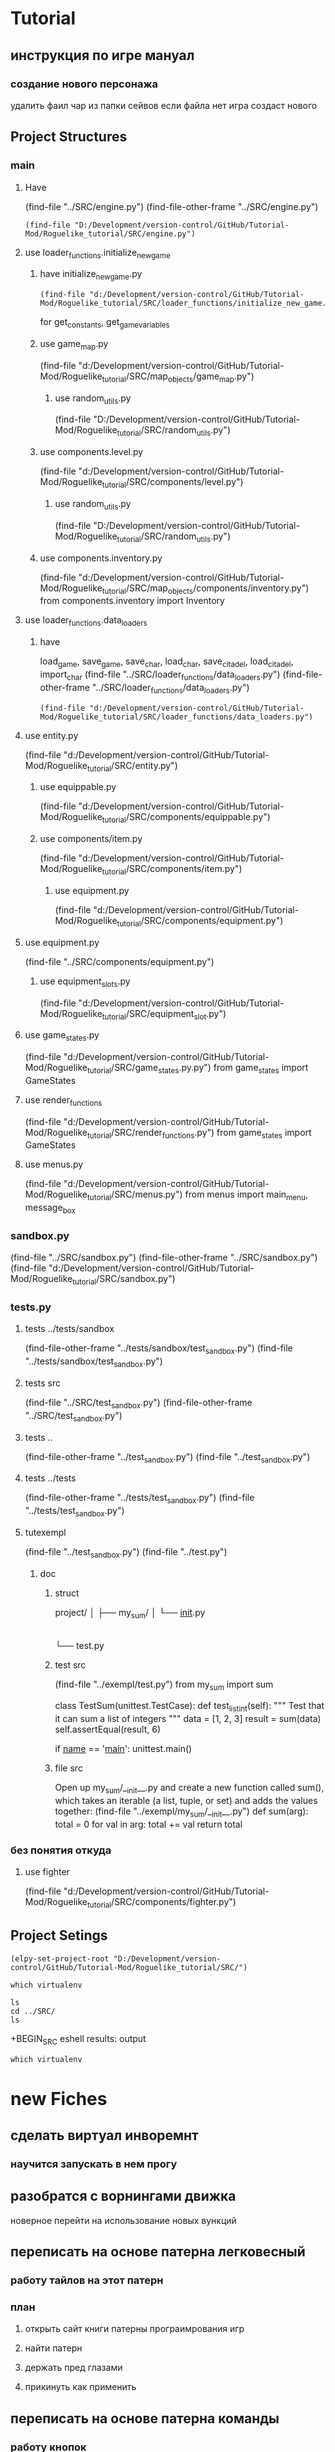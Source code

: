 * Tutorial
** инструкция по игре мануал 
*** создание нового персонажа
	удалить фаил
	чар из папки сейвов
если файла  нет игра создаст нового
** Project Structures
*** main
**** Have
(find-file "../SRC/engine.py")
(find-file-other-frame "../SRC/engine.py")
#+BEGIN_SRC elisp
(find-file "D:/Development/version-control/GitHub/Tutorial-Mod/Roguelike_tutorial/SRC/engine.py")
#+END_SRC
**** use loader_functions.initialize_new_game 
***** have initialize_new_game.py
#+BEGIN_SRC elisp
(find-file "d:/Development/version-control/GitHub/Tutorial-Mod/Roguelike_tutorial/SRC/loader_functions/initialize_new_game.py")
#+END_SRC
for get_constants, get_game_variables
***** use game_map.py
 (find-file "d:/Development/version-control/GitHub/Tutorial-Mod/Roguelike_tutorial/SRC/map_objects/game_map.py")
****** use random_utils.py 
 (find-file "D:/Development/version-control/GitHub/Tutorial-Mod/Roguelike_tutorial/SRC/random_utils.py")
***** use components.level.py
 (find-file "d:/Development/version-control/GitHub/Tutorial-Mod/Roguelike_tutorial/SRC/components/level.py")
****** use random_utils.py 
 (find-file "D:/Development/version-control/GitHub/Tutorial-Mod/Roguelike_tutorial/SRC/random_utils.py")
***** use components.inventory.py
 (find-file "d:/Development/version-control/GitHub/Tutorial-Mod/Roguelike_tutorial/SRC/map_objects/components/inventory.py")
from components.inventory import Inventory
**** use loader_functions.data_loaders 
***** have 
 load_game, save_game, save_char, load_char, save_citadel, load_citadel, import_char
 (find-file "../SRC/loader_functions/data_loaders.py")
 (find-file-other-frame "../SRC/loader_functions/data_loaders.py")
 #+BEGIN_SRC elisp
 (find-file "d:/Development/version-control/GitHub/Tutorial-Mod/Roguelike_tutorial/SRC/loader_functions/data_loaders.py")
 #+END_SRC
**** use entity.py
(find-file "d:/Development/version-control/GitHub/Tutorial-Mod/Roguelike_tutorial/SRC/entity.py")
***** use equippable.py
(find-file "d:/Development/version-control/GitHub/Tutorial-Mod/Roguelike_tutorial/SRC/components/equippable.py")
***** use components/item.py
(find-file "d:/Development/version-control/GitHub/Tutorial-Mod/Roguelike_tutorial/SRC/components/item.py")
****** use equipment.py
  (find-file "d:/Development/version-control/GitHub/Tutorial-Mod/Roguelike_tutorial/SRC/components/equipment.py")
**** use equipment.py
(find-file "../SRC/components/equipment.py")
***** use equipment_slots.py
(find-file "d:/Development/version-control/GitHub/Tutorial-Mod/Roguelike_tutorial/SRC/equipment_slot.py")
**** use game_states.py
(find-file "d:/Development/version-control/GitHub/Tutorial-Mod/Roguelike_tutorial/SRC/game_states.py.py")
from game_states import GameStates
**** use render_functions
(find-file "d:/Development/version-control/GitHub/Tutorial-Mod/Roguelike_tutorial/SRC/render_functions.py")
from game_states import GameStates
**** use menus.py
(find-file "d:/Development/version-control/GitHub/Tutorial-Mod/Roguelike_tutorial/SRC/menus.py")
from menus import main_menu, message_box
*** sandbox.py
(find-file "../SRC/sandbox.py")
(find-file-other-frame "../SRC/sandbox.py")
(find-file "d:/Development/version-control/GitHub/Tutorial-Mod/Roguelike_tutorial/SRC/sandbox.py")
*** tests.py
**** tests ../tests/sandbox
 (find-file-other-frame "../tests/sandbox/test_sandbox.py")
 (find-file "../tests/sandbox/test_sandbox.py")
**** tests src
 (find-file "../SRC/test_sandbox.py")
 (find-file-other-frame "../SRC/test_sandbox.py")
**** tests ..
 (find-file-other-frame "../test_sandbox.py")
 (find-file "../test_sandbox.py")
**** tests ../tests
 (find-file-other-frame "../tests/test_sandbox.py")
 (find-file "../tests/test_sandbox.py")
**** tutexempl
 (find-file "../test_sandbox.py")
 (find-file "../test.py")
***** doc
****** struct
project/
│
├── my_sum/
│   └── __init__.py
|
└── test.py

****** test src
 (find-file "../exempl/test.py")
from my_sum import sum


class TestSum(unittest.TestCase):
    def test_list_int(self):
        """
        Test that it can sum a list of integers
        """
        data = [1, 2, 3]
        result = sum(data)
        self.assertEqual(result, 6)

if __name__ == '__main__':
    unittest.main()

****** file src
Open up my_sum/__init__.py and create a new function called sum(), which takes an
iterable (a list, tuple, or set) and adds the values together:
 (find-file "../exempl/my_sum/__init__.py")
def sum(arg):
    total = 0
    for val in arg:
        total += val
    return total

*** без понятия откуда
**** use fighter
(find-file "d:/Development/version-control/GitHub/Tutorial-Mod/Roguelike_tutorial/SRC/components/fighter.py")
** Project Setings
#+BEGIN_SRC elisp
(elpy-set-project-root "D:/Development/version-control/GitHub/Tutorial-Mod/Roguelike_tutorial/SRC/")
#+END_SRC
#+BEGIN_SRC eshell
which virtualenv
#+END_SRC

#+RESULTS:

#+BEGIN_SRC eshell results: output
ls
cd ../SRC/
ls
#+END_SRC

#+RESULTS:
: #engine.py#  arial10x10.png  death_functions.py  entity.py         game_messages.py  input_handlers.py  loader_functions  menu_background1.png  render_functions.py  save
: __pycache__  components      engine.py           fov_functions.py  game_states.py    item_functions.py  map_objects       menus.py              sandbox.py           

 +BEGIN_SRC eshell results: output
#+BEGIN_SRC eshell results: values
which virtualenv
#+END_SRC

#+RESULTS:
* new Fiches
** сделать виртуал инворемнт
*** научится запускать в нем прогу
** разобратся с ворнингами движка
   новерное перейти на использование новых вункций
** переписать на основе патерна легковесный
*** работу тайлов на этот патерн
*** план
**** открыть сайт книги патерны програимрования игр
**** найти патерн
**** держать пред глазами
**** прикинуть как применить
** переписать на основе патерна команды
*** работу кнопок
*** и прямо там был прем управления юнитами без привязки
** разобратся с мокингом тестинг
https://realpython.com/python-testing/
** переключение игрового мира на основе скрола портала
** переделать в класы 
*** систему ивентов
** добавить потдержду ТК
*** вы водить расширеные меседжи в лог
*** возможность ввода команд
*** все действия это команды повещегые на кнопки 
посути это мад
*** сделать из этого мад
*** вывод в лог всех бросков
**** с возможность открыть  окнай подробного расчёта
	 ала ТОЕЕ
** поэесперементировать с запуском
Но вообще, если нужно больше контроля, то лучше конечно через call-process и start-process
** разобратся с на весь экран  
как шрифт а не смена разрения
** dont now how to lunch in debuger
** прочность предметов
** кирка для изменеия подземелия
*** добытый материал можно сипользовать для постройки новых стен
возможно понадобится для того новый инструмент мастерок?
** система инвентаря
*** завист от мешков надетых
*** зависит от скилов
*** зависит от ёмкости надетых предметов
** dungeon Haert
*** данжен поинты ДП
**** скрмливать предметы ради данже поинтов
**** дп позволяют расшираять данжен
**** 
** Рандомность
*** случайный демедж зависящий от скила 
*** случайнное оружие 
** лут выподаюший из монстров
*** скил на обыск монстров
** рост скилов от использования 
** кннига для заклятий
*** манна
**** востановление манны восне
**** востановление манны с помошью кресталов в книге
*** добовление крисалов в книгу длы подготовки заклятия
** Оффлаин
*** описание
	всё строится вокруг многих чаров пока ты играешь другим чаром этот взависимости от настроек лагеря
	растут бонусы отдыха для отдыхаюшего чара
чар может поднять лагеро где угодно
    также чар отдыхает пока игра выключена или искуственно вызван отдых
	чары тратят припасы только если их бонусы не полны или есть работа которую нужно сделать
но это всё определяятется лагерем
чары онлаин могут взаимодействовать с чарами офлайин
*** професия 
**** если чар офлаин то он выполнят задачи  из своего меню
**** также работает как непись принимая задания от других чаров 
** бакстори
*** обшаяся с другими  неписями
ты отвечая на их вопросы расказываешь свою историю
которая может преврашатся в реальные бонусы
** присобачить 3д движок
*** дегерфол лайк
**** и двелвер
**** и прочие
* описание
** cooridors
*** curved cooridors caves wallls 
     / / | |  | |  |%|
     \ \ | |  |+|  |-|  
     /`/ | |  | |  | |    
	/ /  / \
     /
*** doors 
**** closed
 -
	###-##                          
	#                                 
	-                                 
	#                                 
	#\                                 
	###-##                          
	#                                 
	-                                 
	#                                 
                                     
                                     

   в тактическом
 ---    -
		- 
		- 

**** open
 `
   в тактическом
 ```   `
       `
       `
** commands 
*** проежект фаилс
** obgect  
*** daed body cutopen o motulated
				|%|
				|+|  |-|  
				| |  | |    
	/ /
                                                     
*** normal dead
 is samr simbol onli graed and dimed
                                                     
*** множественые предметы в одной ячейке
	отображаутся цифрой и цветом
	приоцень большом значение добовляется цвет задника
** tactical veawe
*** обзор
 все ентии в этом режим представлены своими большими и малыми символами в маштабе человеческого полушага
				zZz                                   
 антропоморфы соответсвено стоят в плокости и наобород собака
				d
				D
 В тоже время маленекая собак останится
		d
*** commbat
   
 предстовлят бой за контроль на поверхностями если фигуры стоят в плотнуд это значит одна фигуры схватила другую
				Zz
               z0@!                                   
 так происходит бой видно что персонаж вооружон большим крглым шитом и мечём а замбоид когтями что видно по смене цвета котролируемых монстром тайлов окррашеных в яркий цвет монстра а не тусклый
				,,,                                   
				,z,                                   
				...                                   
				0@!                                   
				...                                   
*** моды и модификаторы
	каждое нажатие модификационый кнопки изменяет видимость на определёные изменения
	показ зон котроля
 или предметов на полу
 или интерера
*** поочерёдность ходов
 все ходят одновременно
 ты планируеш свой следуший ход список твоих действий перечислен в панели
 по принципу длительностей действий и некоторые действия соответвенно могут заимать больше чем один ход
 ты можеш планировать действие повторить последнее или одно действие один ход
 ещё стоит использовать уневерсальные сценарии
 как панель быстрого доступа или кнопки тоесть такой сценарий расчитан как правило на один ход
*** авто тактик 
 если держать модификатор не будет происходит перезоод в тактик
 и будет авто резолв
** всё построено вокруг смены режимов как вайм
** в нормальном виде не тактическом
 одна клетка соответствует матрице соответственно из 3х3
** видемость и поворот персонажа орентация
*** орентация
 орентацию легко определить поскольку пересонаж перемешается так чтоб за его спиной оказивалась 1\4 вида
 тоесть при повороте на запад он перемешается к середине правой стороны 
 а при орентации на юг оказывается ближе к верхней границе экрана
*** екран
 сам екран квадратный чтоб обеспечить равность положения и глубены обзора
*** видемость
**** если ночь или темно
 затухает в дали от пересонажа пока не начинает отображатся слегка видимыми слеваюшими с фоном обектами
 предмет рядом с источником света может создовать свою зону светимости вокруг себя
**** днём
 днем эфект мало зметен
** commbat
 попробывать  добавить елементы из нео сканвежира
 доступный список действий на основе ситуации
*** максимизировать мад ошушени откомбота
**** много текста
**** текст литературный
**** текст окрашен в разные цвета для отмечания эфекта
**** результа каждого действия это не попа или промах а описание что случилось
**** возможность открыть расчет результатов
** по возможности добавить звуки
*** орентироватся на дяблу
** перенесено
***** модальность управления
***** механизмы интелекта варуешегоиз книг
***** мадовай мод
***** мод движения
** описать Рогаль симулятор слойной
*** слои
**** каждый елемент слой
*** списки
**** обекты не слои а список 
**** история на бор списков событий
***** посторен город
***** разрушин
***** погибло много герое
***** пониб легендарный герой
*** игры состовляюшие
**** симулинг 
	 взять росто интелекта
 открытие технологии на основе вероятности и наличия рядоб элемента
**** ворлд супер бокс
**** мегик карпет
**** дварф фортрес
**** отличие 
***** земеля круглая
***** 3д шар 
***** возможность развивать технологии или магию  
* LP
** py src block activation from org
*** lisp code to activate py
   #+BEGIN_SRC elisp
(setq org-confirm-babel-evaluate nil)
(org-babel-do-load-languages
 'org-babel-load-languages
 '((python . t)))
(message "Pyton in org turned on")
   #+END_SRC

   #+RESULTS:
   : Pyton in org turned on

*** Header Arguments
Language-Specific Header Arguments

    :results {output, value}: Value mode is the default (as with other languages). In value mode you can use the following subtypes:
        raw: value is inserted directly
        pp: value is pretty-printed by python using pprint.pformat(%s), then inserted
        file: value is interpreted as a filename to be interpolated when exporting; commonly used for graphics output.
    :preamble: Preamble code, inserted before the body (not commonly used). Default is none.
    :return: Value to return (only when result-type is value, and not in session mode; not commonly used). Default is None; in non-session mode use return() to return a value.
    :python: Name of the command for executing Python code.

Common Header Arguments

    :session [name]: default is no session.
    :var data=data-table: Variables can be passed into python from org-mode tables as scalars or lists. See the org-mode manual for more details.
    :exports {code, results, both, none}: Standard babel option for what to export.

   
*** Result Types
    value: Value results are the value of the last expression evaluated in the code block. This is found in session mode using using the "_" special python interpreter variable.
    output: Output results come from whatever the python code prints on stdout.
*** Exempls
**** my
#+BEGIN_SRC python
print ("hi")

#+END_SRC

#+RESULTS:
: None


#+begin_src python :results output
print ("Hello, world!")
#+end_src

#+RESULTS:
: Hello, world!

**** Inline calling:
Two plus two equals src_python{return(2+2)}

when exported, e.g. to HTML or LaTeX/PDF, becomes:

Two plus two equals 4
**** Extracting data from an org-mode table
#+tblname: data_table
| a | 1 |
| b | 2 |
| c | 3 |
#+begin_src python :var val=1 :var data=data_table
# Return row specified by val.
# In non-session mode, use return to return results.
return(data[val])
#+end_src

#+RESULTS:
| b | 2 |


**** Plotting
#+begin_src python :results file
import matplotlib, numpy
matplotlib.use('Agg')
import matplotlib.pyplot as plt
fig=plt.figure(figsize=(4,2))
x=numpy.linspace(-15,15)
plt.plot(numpy.sin(x)/x)
fig.tight_layout()
plt.savefig('images/python-matplot-fig.png')
return 'images/python-matplot-fig.png' # return filename to org-mode
#+end_src

#+RESULTS:
[[file:images/python-matplot-fig.png]]

python-matplot-fig.png
**** utf-8 strings to python
You need some care in order to pass utf-8 strings to python.
passing utf-8 strings to python
#+NAME: unicode_str
#+BEGIN_EXAMPLE
“this string is not ascii!”
#+END_EXAMPLE
***** Will produce no output
#+NAME: error-in-passing-var
#+BEGIN_SRC python :var data=unicode_str
return data
#+END_SRC

#+RESULTS: error-in-passing-var

Will produce no output and prints the following message in the buffer *Org-Babel Error Output*:

  File "<stdin>", line 3
SyntaxError: Non-ASCII character '\xe2' in file <stdin> on line 3, but no encoding declared; see http://www.python.org/peps/pep-0263.html for details
***** passing utf-8 strings to python with workaround
A workaround is to use :preamble with the value # -*- coding:utf-8 -*-

#+NAME: ok-in-passing-var
#+BEGIN_SRC python :preamble "# -*- coding: utf-8 -*-" :var data=unicode_str
return data
#+END_SRC

#+RESULTS: ok-in-passing-var
: this string is not ascii!



** cmd src block activation from org
*** lisp code to activate cmd
   #+BEGIN_SRC elisp
(require 'ob-shell)
(setq org-confirm-babel-evaluate nil)
(org-babel-do-load-languages 'org-babel-load-languages '((shell . t)))

(message "shell in org turned on")
   #+END_SRC
   #+RESULTS:
   : shell in org turned on
*** Exempls
**** my
#+BEGIN_SRC shell :results output
rem sadfasdf 

#+END_SRC

#+RESULTS:
: Microsoft Windows [Version 6.1.7601]
: (c) Êîðïîðàöèÿ Ìàéêðîñîôò (Microsoft Corp.), 2009. Âñå ïðàâà çàùèùåíû.
: 
: d:\Development\version-control\GitHub\Tutorial-Mod\Roguelike_tutorial\Doc>Ïðîäîëæèòü? 

#+begin_src python :results output
print ("Hello, world!")
#+end_src
#+RESULTS:
: Hello, world!
**** cmdproxy
   #+BEGIN_SRC elisp
(require 'ob-shell)
(defadvice org-babel-sh-evaluate (around set-shell activate)
  "Add header argument :shcmd that determines the shell to be called."
  (let* ((org-babel-sh-command (or (cdr (assoc :shcmd params)) org-babel-sh-command)))
  ad-do-it
    ))
   #+END_SRC

   #+RESULTS:
   : org-babel-sh-evaluate

#+BEGIN_SRC shell :shcmd "cmdproxy.exe" :results output
dir>>log.txt
#+END_SRC

#+RESULTS:
: Microsoft Windows [Version 6.1.7601]
: (c) Êîðïîðàöèÿ Ìàéêðîñîôò (Microsoft Corp.), 2009. Âñå ïðàâà çàùèùåíû.
: 
: d:\Development\version-control\GitHub\Tutorial-Mod\Roguelike_tutorial\Doc>Ïðîäîëæèòü? 

**** sh
#+BEGIN_SRC shell :results output 
ls 

#+END_SRC

#+RESULTS:
: Microsoft Windows [Version 6.1.7601]
: (c) Êîðïîðàöèÿ Ìàéêðîñîôò (Microsoft Corp.), 2009. Âñå ïðàâà çàùèùåíû.
: 
: d:\Development\version-control\GitHub\Tutorial-Mod\Roguelike_tutorial\Doc>Ïðîäîëæèòü? 


#+BEGIN_SRC eshell :results output 
ls 

#+END_SRC
**** eshell
#+BEGIN_SRC eshell :results output 
ls 

#+END_SRC

#+RESULTS:
: Microsoft Windows [Version 6.1.7601]
: (c) Êîðïîðàöèÿ Ìàéêðîñîôò (Microsoft Corp.), 2009. Âñå ïðàâà çàùèùåíû.
: 
: d:\Development\version-control\GitHub\Tutorial-Mod\Roguelike_tutorial\Doc>Ïðîäîëæèòü? 


#+BEGIN_SRC eshell :results output 
ls 

#+END_SRC
**** Other
(make-comint-in-buffer "cmd" nil "cmd" nil)
(shell)
(eshell)
(cmd-shell)
(defun run-cmdexe ()
      (interactive)
      (let ((shell-file-name "cmd.exe"))
            (shell "*cmd.exe*")))
(defun run-bash ()
      (interactive)
      (let ((shell-file-name "D:\\Development\\version-control.APP\\Git\\bin\\bash.exe"))
            (shell "*bash*")))
** eshell src block activation from org
*** lisp code to activate cmd
   #+BEGIN_SRC elisp
	 (require 'ob-eshell)
	 (org-babel-do-load-languages 'org-babel-load-languages '((eshell . t)))

	 (message "shell in org turned on")
   #+END_SRC
   #+RESULTS:
   : shell in org turned on
*** without ob-eshell
   #+BEGIN_SRC elisp
(defun org-babel-execute:eshell (body _params)
  (with-temp-buffer
    (eshell-command body t)
    (buffer-string)))

	 (message "shell in org turned on")
   #+END_SRC

   #+RESULTS:
   : shell in org turned on

   #+BEGIN_SRC eshell
echo $emacs-version
#+END_SRC

#+RESULTS:
: 26.2

*** Exempls
**** my
#+BEGIN_SRC eshell :results output 
ls
#+END_SRC
#+RESULTS:
: #nots.org#  ecran.txt  nots.org  nots.org~
#+BEGIN_SRC eshell  :results output
echo ls 
#+END_SRC
#+RESULTS:
: ls
**** eshell
***** standart 
#+begin_src eshell
(setq hello-world "hello, world")
echo $hello-world
#+end_src
#+RESULTS:
: hello, world
***** Support variables assignment
#+begin_src eshell :var name="stardiviner"
echo "hello, " $name
#+end_src
#+RESULTS:
: ("hello, " "stardiviner")
***** Support session
#+begin_src eshell :session *kk*
(setq hello-world "hello, world")
(setq hello-stardiviner "hello, stardiviner")
echo $hello-stardiviner 
#+end_src
#+RESULTS:
: hello, stardiviner

#+begin_src eshell :session *kk*
echo $hello-world
#+end_src
#+RESULTS:
: hello, world


